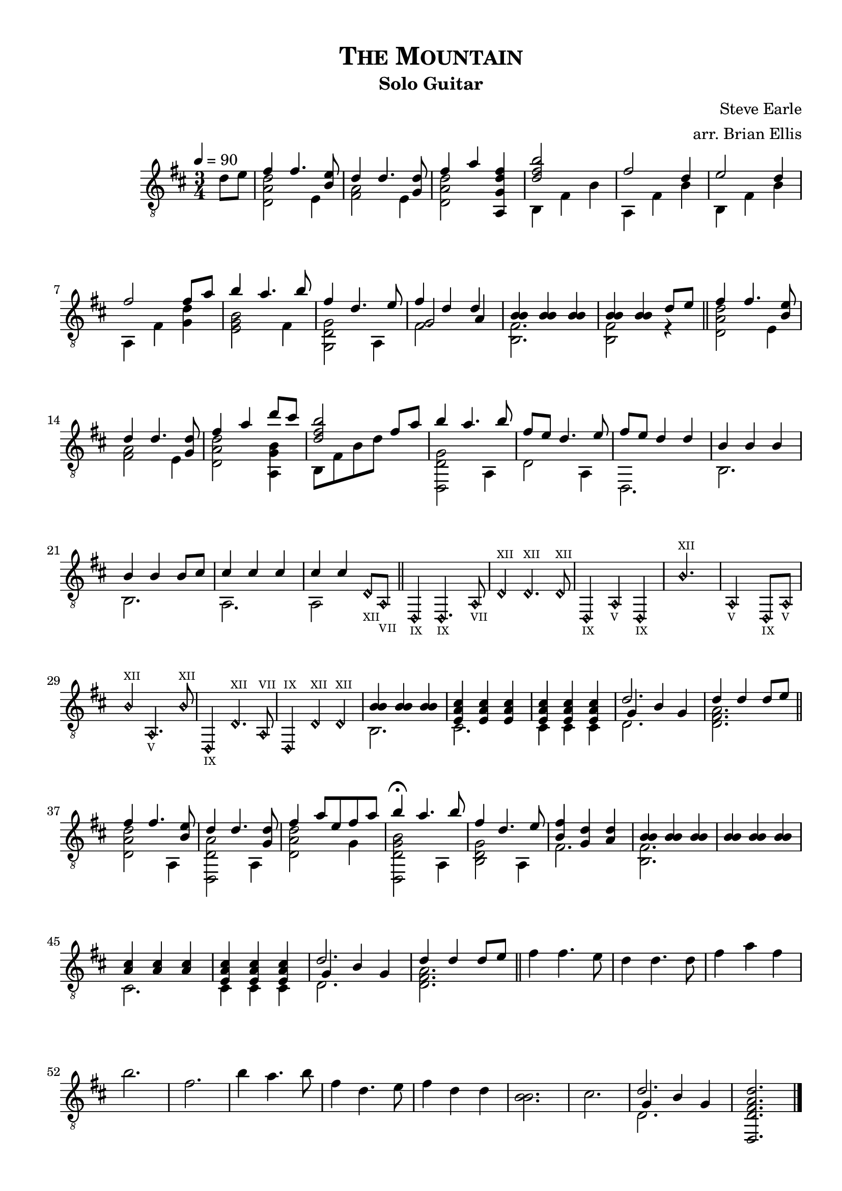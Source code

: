\version "2.18.0"
#(set-global-staff-size 20)


\header {
	title = \markup{\smallCaps {"The Mountain"}}
	subtitle = "Solo Guitar"
	composer = "Steve Earle"
	arranger = "arr. Brian Ellis"
	tagline = ""
}

\paper{
  indent = 2\cm
  left-margin = 1.5\cm
  right-margin = 1\cm
  top-margin = 1\cm
  bottom-margin = 1\cm
  ragged-last-bottom = ##t
}

\score {
	\midi {}
	\layout {}

	\new Staff \relative c' {
	\tempo 4 = 90
	\clef "treble_8"
	\time 3/4
	\key d \major
	\partial 4 {d8 e8}
	<<{fis4 fis4. <e b>8}\\{<d, a' d>2 e4}>>
	<<{d'4 d4. <d g,>8}\\{<fis, a>2 e4}>>
	<<{fis'4 a}\\{<d,, a' d>2}>> <fis' d g, a,>4
	<<{<b fis d>2}\\{b,,4 fis' b}>>
	<<{fis'2 d4}\\{a,4 fis' b}>>
	<<{e2 d4}\\{b,4 fis' b}>>
	<<{fis'2 fis8 a8}\\{a,,4 fis' <g d'>}>>
	<<{b'4 a4. b8}\\{<b, g e>2 fis4}>>
	<<{fis'4 d4. e8}\\{<g, d g,>2 a,4}>>
	<<{fis''4 d d}\\{fis,2.}\\{g2 a4}>>
	<<{<b b>4 <b b> <b b>}\\{<b, fis'>2.}>>
	<<{<b' b>4 <b b>  d8 e}\\{<b, fis'>2 r4}>>
	\bar "||"

	<<{fis''4 fis4. <e b>8}\\{<d, a' d>2 e4}>>
	<<{d'4 d4. <d g,>8}\\{<fis, a>2 e4}>>
	<<{fis'4 a d8 cis}\\{<d,, a' d>2 <a g' b>4}>> 
	<<{<b'' fis d>2 fis8 a}\\{b,,8 fis' b d s4}>>

	<<{
	b'4 a4. b8
	fis8 e d4. e8
	fis8 e d4 d
	b4 b b b b b8 cis
	cis4 cis cis cis cis
	}\\{
	<g d d,>2 a,4
	d2 a4 d,2.
	b'2. b2.
	a a2
	}>>
%fucking harmonics
	
<<{	\harmonicsOn
	d8_\markup { \teeny XII }
	a_\markup { \teeny VII }
	\bar "||"
	
	d,4_\markup { \teeny IX }
	d4._\markup { \teeny IX }
	a'8_\markup { \teeny VII }
	d4^\markup { \teeny XII }
	d4.^\markup { \teeny XII }
	d8^\markup { \teeny XII }
	d,4_\markup { \teeny IX }
	a'4_\markup { \teeny V }
	d,4_\markup { \teeny IX }
	b''2.^\markup { \teeny XII }
	a,2_\markup { \teeny V }
	d,8_\markup { \teeny IX }
	a'8_\markup { \teeny V }
	b'4^\markup { \teeny XII }
	a,4._\markup { \teeny V }
	b'8^\markup { \teeny XII }
	d,,4_\markup { \teeny IX }
	d'4.^\markup { \teeny XII }
	a8^\markup { \teeny VII }
	d,4^\markup { \teeny IX }
	d'^\markup { \teeny XII }
	d^\markup { \teeny XII }
	
	\harmonicsOff
	}\\{
	
}>>

	
	<<{<b' b> <b b> <b b> }\\{b,2.}>>
	<<{<cis' a e>4 <cis a e> <cis a e>}\\{cis,2.}>>
	<<{<cis' a e>4 <cis a e> <cis a e>}\\{cis,4 cis cis}>>
	<<{d'2.}\\{d,2.}\\{ g4 b g}>>
	<<{d'4 d d8 e}\\{<a, fis d>2.}>>
	
\bar "||"

	<<{fis'4 fis4. <e b>8}\\{<d, a' d>2 a4}>>
	<<{d'4 d4. <d g,>8}\\{<a d, d,>2 a,4}>>
	<<{fis''4 a8 e fis a}\\{<d,, a' d>2 g4}>>
	<<{b'4\fermata a4. b8}\\{<b, g d d,>2 a,4}>>
	<<{fis''4 d4. e8}\\{<b, d g>2 a4}>>
	<<{<fis'' b,>4 <d g,> <d a>}\\{<fis,>2.}>>
	<<{<b b>4 <b b> <b b>}\\{<b, fis'>2.}>>
	<<{<b' b>4 <b b> <b b>}\\{}>>
	<<{<cis a> <cis a> <cis a> <cis a e> <cis a e> <cis a e> }
		\\{cis,2. cis4 cis cis}>>
	<<{d'2.}\\{d,2.}\\{ g4 b g}>>
	<<{d'4 d d8 e}\\{<a, fis d>2.}>>
	
	\bar "||"
	
	fis'4 fis4. e8 d4 d4. d8 fis4 a fis b2.fis
	b4 a4. b8 fis4 d4. e8 fis4 d d <b b>2. cis2.
	<<{d2.}\\{d,2.}\\{ g4 b g}>>
	<d' a fis d d,>2.	
	\bar "|."
	\pageBreak
	s1
} 
}


